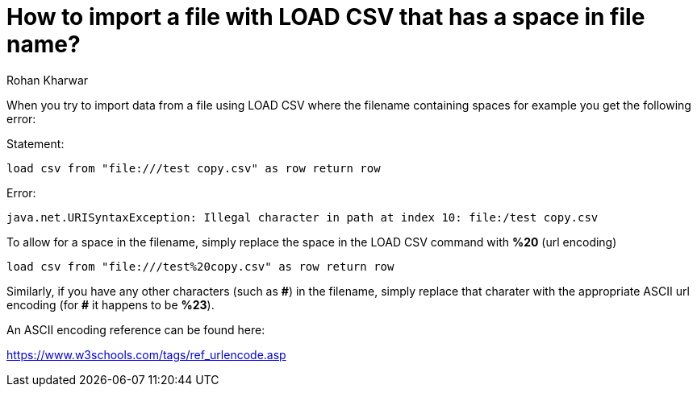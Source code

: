 = How to import a file with LOAD CSV that has a space in file name?
:slug: space-in-import-filename-for-load-csv
:author: Rohan Kharwar
:neo4j-versions: 3.1, 3.2
:tags: load-csv
:public:
:category: import-export

When you try to import data from a file using LOAD CSV where the filename containing spaces for example you get the following error:

Statement:

[source,cypher]
----
load csv from "file:///test copy.csv" as row return row
----

Error:

----
java.net.URISyntaxException: Illegal character in path at index 10: file:/test copy.csv
----

To allow for a space in the filename, simply replace the space in the LOAD CSV command with *%20* (url encoding)

[source,cypher]
----
load csv from "file:///test%20copy.csv" as row return row
----

Similarly, if you have any other characters (such as *\#*) in the filename, simply replace that charater with the appropriate ASCII url encoding (for *#* it happens to be *%23*). 

An ASCII encoding reference can be found here:

https://www.w3schools.com/tags/ref_urlencode.asp
